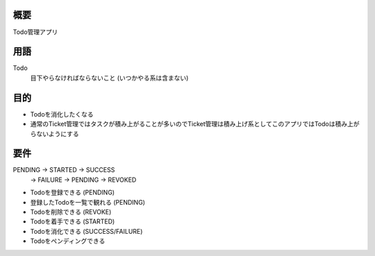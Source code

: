 概要
====

Todo管理アプリ

用語
====

Todo
    目下やらなければならないこと (いつかやる系は含まない)


目的
====

- Todoを消化したくなる
- 通常のTicket管理ではタスクが積み上がることが多いのでTicket管理は積み上げ系としてこのアプリではTodoは積み上がらないようにする

要件
====

PENDING -> STARTED -> SUCCESS
                   -> FAILURE
                   -> PENDING
                   -> REVOKED

- Todoを登録できる (PENDING)
- 登録したTodoを一覧で観れる (PENDING)
- Todoを削除できる (REVOKE)
- Todoを着手できる (STARTED)
- Todoを消化できる (SUCCESS/FAILURE)
- Todoをペンディングできる
